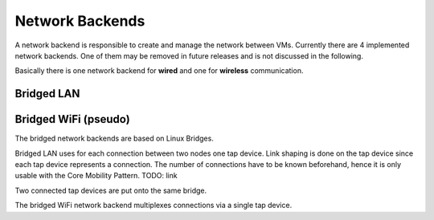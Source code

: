 Network Backends
================

A network backend is responsible to create and manage the network between VMs.
Currently there are 4 implemented network backends.
One of them may be removed in future releases and is not discussed in the following.

Basically there is one network backend for **wired** and one for **wireless** communication. 

Bridged LAN
-----------

Bridged WiFi (pseudo)
---------------------



The bridged network backends are based on Linux Bridges.

Bridged LAN uses for each connection between two nodes one tap device. Link shaping is done on the tap device since each tap device represents a connection. The number of connections have to be known beforehand, hence it is only usable with the Core Mobility Pattern. TODO: link

Two connected tap devices are put onto the same bridge.

The bridged WiFi network backend multiplexes connections via a single tap device.
